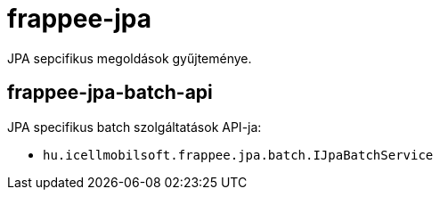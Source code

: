 [#modules_frappee-jpa]
= frappee-jpa

JPA sepcifikus megoldások gyűjteménye.

== frappee-jpa-batch-api

JPA specifikus batch szolgáltatások API-ja:

* `hu.icellmobilsoft.frappee.jpa.batch.IJpaBatchService`
